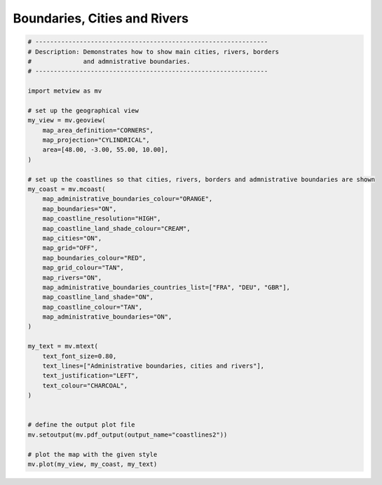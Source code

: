 .. only:: html

    .. note::
        :class: sphx-glr-download-link-note

        Click :ref:`here <sphx_glr_download_auto_examples_coastlines2.py>`     to download the full example code
    .. rst-class:: sphx-glr-example-title

    .. _sphx_glr_auto_examples_coastlines2.py:


Boundaries, Cities and Rivers
==============================



.. image:: /auto_examples/images/sphx_glr_coastlines2_001.png
    :alt: coastlines2
    :class: sphx-glr-single-img






.. code-block:: default


    # ---------------------------------------------------------------
    # Description: Demonstrates how to show main cities, rivers, borders
    #              and admnistrative boundaries.
    # ---------------------------------------------------------------

    import metview as mv

    # set up the geographical view
    my_view = mv.geoview(
        map_area_definition="CORNERS",
        map_projection="CYLINDRICAL",
        area=[48.00, -3.00, 55.00, 10.00],
    )

    # set up the coastlines so that cities, rivers, borders and admnistrative boundaries are shown
    my_coast = mv.mcoast(
        map_administrative_boundaries_colour="ORANGE",
        map_boundaries="ON",
        map_coastline_resolution="HIGH",
        map_coastline_land_shade_colour="CREAM",
        map_cities="ON",
        map_grid="OFF",
        map_boundaries_colour="RED",
        map_grid_colour="TAN",
        map_rivers="ON",
        map_administrative_boundaries_countries_list=["FRA", "DEU", "GBR"],
        map_coastline_land_shade="ON",
        map_coastline_colour="TAN",
        map_administrative_boundaries="ON",
    )

    my_text = mv.mtext(
        text_font_size=0.80,
        text_lines=["Administrative boundaries, cities and rivers"],
        text_justification="LEFT",
        text_colour="CHARCOAL",
    )


    # define the output plot file
    mv.setoutput(mv.pdf_output(output_name="coastlines2"))

    # plot the map with the given style
    mv.plot(my_view, my_coast, my_text)


.. rst-class:: sphx-glr-timing

   **Total running time of the script:** ( 0 minutes  0.709 seconds)


.. _sphx_glr_download_auto_examples_coastlines2.py:


.. only :: html

 .. container:: sphx-glr-footer
    :class: sphx-glr-footer-example



  .. container:: sphx-glr-download sphx-glr-download-python

     :download:`Download Python source code: coastlines2.py <coastlines2.py>`



  .. container:: sphx-glr-download sphx-glr-download-jupyter

     :download:`Download Jupyter notebook: coastlines2.ipynb <coastlines2.ipynb>`


.. only:: html

 .. rst-class:: sphx-glr-signature

    `Gallery generated by Sphinx-Gallery <https://sphinx-gallery.github.io>`_
